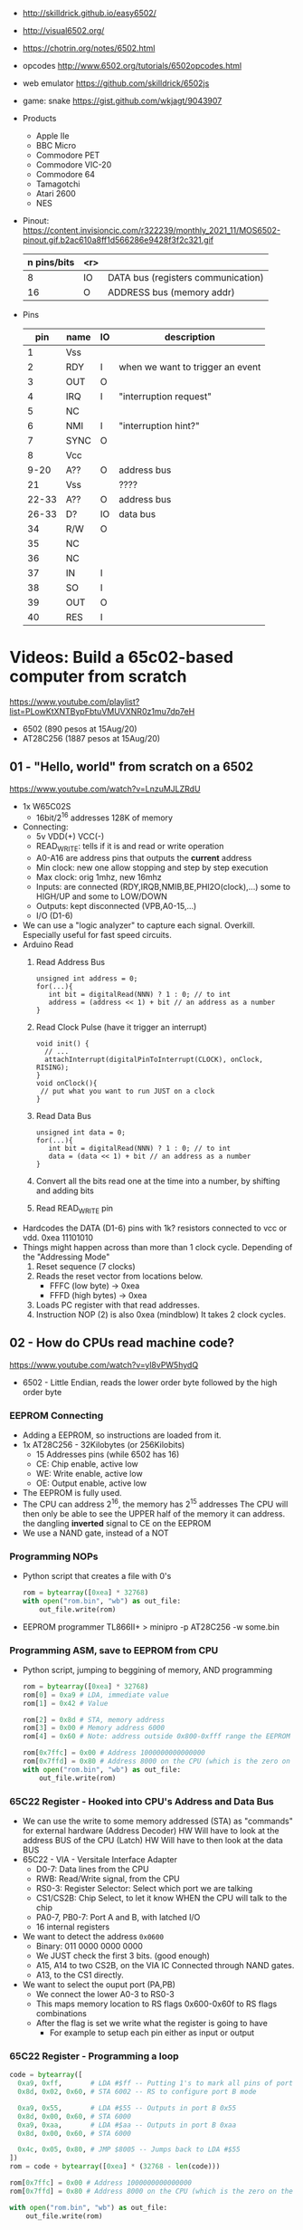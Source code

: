 - http://skilldrick.github.io/easy6502/
- http://visual6502.org/
- https://chotrin.org/notes/6502.html
- opcodes http://www.6502.org/tutorials/6502opcodes.html
- web emulator https://github.com/skilldrick/6502js
- game: snake https://gist.github.com/wkjagt/9043907

- Products
  - Apple IIe
  - BBC Micro
  - Commodore PET
  - Commodore VIC-20
  - Commodore 64
  - Tamagotchi
  - Atari 2600
  - NES

- Pinout: https://content.invisioncic.com/r322239/monthly_2021_11/MOS6502-pinout.gif.b2ac610a8ff1d566286e9428f3f2c321.gif
  |-------------+-----+------------------------------------|
  | n pins/bits | <r> |                                    |
  |-------------+-----+------------------------------------|
  |           8 |  IO | DATA bus (registers communication) |
  |          16 |   O | ADDRESS bus (memory addr)          |
  |-------------+-----+------------------------------------|

- Pins
  |-------+------+----+----------------------------------|
  |   pin | name | IO | description                      |
  |-------+------+----+----------------------------------|
  |     1 | Vss  |    |                                  |
  |     2 | RDY  | I  | when we want to trigger an event |
  |     3 | OUT  | O  |                                  |
  |     4 | IRQ  | I  | "interruption request"           |
  |     5 | NC   |    |                                  |
  |     6 | NMI  | I  | "interruption hint?"             |
  |     7 | SYNC | O  |                                  |
  |     8 | Vcc  |    |                                  |
  |  9-20 | A??  | O  | address bus                      |
  |    21 | Vss  |    | ????                             |
  | 22-33 | A??  | O  | address bus                      |
  | 26-33 | D?   | IO | data bus                         |
  |    34 | R/W  | O  |                                  |
  |    35 | NC   |    |                                  |
  |    36 | NC   |    |                                  |
  |    37 | IN   | I  |                                  |
  |    38 | SO   | I  |                                  |
  |    39 | OUT  | O  |                                  |
  |    40 | RES  | I  |                                  |
  |-------+------+----+----------------------------------|

* Videos: Build a 65c02-based computer from scratch

https://www.youtube.com/playlist?list=PLowKtXNTBypFbtuVMUVXNR0z1mu7dp7eH
  - 6502 (890 pesos at 15Aug/20)
  - AT28C256 (1887 pesos at 15Aug/20)

** 01 - "Hello, world" from scratch on a 6502
https://www.youtube.com/watch?v=LnzuMJLZRdU
- 1x W65C02S
  - 16bit/2^16 addresses 128K of memory
- Connecting:
  - 5v VDD(+) VCC(-)
  - READ_WRITE: tells if it is and read or write operation
  - A0-A16 are address pins that outputs the *current* address
  - Min clock: new one allow stopping and step by step execution
  - Max clock: orig 1mhz, new 16mhz
  - Inputs: are connected (RDY,IRQB,NMIB,BE,PHI2O(clock),...) some to HIGH/UP and some to LOW/DOWN
  - Outputs: kept disconnected (VPB,A0-15,...)
  - I/O (D1-6)
- We can use a "logic analyzer" to capture each signal.
  Overkill. Especially useful for fast speed circuits.
- Arduino Read
  1) Read Address Bus
  #+begin_src c++
  unsigned int address = 0;
  for(...){
     int bit = digitalRead(NNN) ? 1 : 0; // to int
     address = (address << 1) + bit // an address as a number
  }
  #+end_src
  1) Read Clock Pulse (have it trigger an interrupt)
  #+begin_src c++
  void init() {
    // ...
    attachInterrupt(digitalPinToInterrupt(CLOCK), onClock, RISING);
  }
  void onClock(){
   // put what you want to run JUST on a clock
  }
  #+end_src
  1) Read Data Bus
  #+begin_src c++
  unsigned int data = 0;
  for(...){
     int bit = digitalRead(NNN) ? 1 : 0; // to int
     data = (data << 1) + bit // an address as a number
  }
  #+end_src
  1) Convert all the bits read one at the time into a number, by shifting and adding bits
  2) Read READ_WRITE pin
- Hardcodes the DATA (D1-6) pins with 1k? resistors connected to vcc or vdd.
  0xea 11101010
- Things might happen across than more than 1 clock cycle. Depending of the
  "Addressing Mode"
  1) Reset sequence  (7 clocks)
  2) Reads the reset vector from locations below.
     - FFFC (low byte)   -> 0xea
     - FFFD (high bytes) -> 0xea
  3) Loads PC register with that read addresses.
  4) Instruction NOP (2) is also 0xea (mindblow)
     It takes 2 clock cycles.
** 02 - How do CPUs read machine code?
https://www.youtube.com/watch?v=yl8vPW5hydQ
- 6502 - Little Endian, reads the lower order byte followed by the high order byte
*** EEPROM Connecting
- Adding a EEPROM, so instructions are loaded from it.
- 1x AT28C256 - 32Kilobytes (or 256Kilobits)
  - 15 Addresses pins (while 6502 has 16)
  - CE: Chip enable, active low
  - WE: Write enable, active low
  - OE: Output enable, active low
- The EEPROM is fully used.
- The CPU can address 2^16, the memory has 2^15 addresses
  The CPU will then only be able to see the UPPER half of the memory it can address.
      the dangling *inverted* signal to CE on the EEPROM
- We use a NAND gate, instead of a NOT
*** Programming NOPs
- Python script that creates a file with 0's
  #+begin_src python
rom = bytearray([0xea] * 32768)
with open("rom.bin", "wb") as out_file:
    out_file.write(rom)
  #+end_src
- EEPROM programmer TL866II+
  > minipro -p AT28C256 -w some.bin
*** Programming ASM, save to EEPROM from CPU
- Python script, jumping to beggining of memory, AND programming
  #+begin_src python
rom = bytearray([0xea] * 32768)
rom[0] = 0xa9 # LDA, immediate value
rom[1] = 0x42 # Value

rom[2] = 0x8d # STA, memory address
rom[3] = 0x00 # Memory address 6000
rom[4] = 0x60 # Note: address outside 0x800-0xfff range the EEPROM has currently

rom[0x7ffc] = 0x00 # Address 1000000000000000
rom[0x7ffd] = 0x80 # Address 8000 on the CPU (which is the zero on the ROM)
with open("rom.bin", "wb") as out_file:
    out_file.write(rom)
  #+end_src
*** 65C22 Register - Hooked into CPU's Address and Data Bus
- We can use the write to some memory addressed (STA) as "commands" for external hardware
  (Address Decoder) HW Will have to look at the address BUS of the CPU
  (Latch)           HW Will have to then look at the data BUS
- 65C22 - VIA - Versitale Interface Adapter
  - D0-7: Data lines from the CPU
  - RWB: Read/Write signal, from the CPU
  - RS0-3: Register Selector: Select which port we are talking
  - CS1/CS2B: Chip Select, to let it know WHEN the CPU will talk to the chip
  - PA0-7, PB0-7: Port A and B, with latched I/O
  - 16 internal registers
- We want to detect the address ~0x0600~
  - Binary: 011 0000 0000 0000
  - We JUST check the first 3 bits. (good enough)
  - A15, A14 to two CS2B, on the VIA IC
    Connected through NAND gates.
  - A13, to the CS1 directly.
- We want to select the ouput port (PA,PB)
  - We connect the lower A0-3 to RS0-3
  - This maps memory location to RS flags
    0x600-0x60f to RS flags combinations
  - After the flag is set we write what the register is going to have
    - For example to setup each pin either as input or output
*** 65C22 Register - Programming a loop
#+begin_src python
code = bytearray([
  0xa9, 0xff,       # LDA #$ff -- Putting 1's to mark all pins of port B as output
  0x8d, 0x02, 0x60, # STA 6002 -- RS to configure port B mode

  0xa9, 0x55,       # LDA #$55 -- Outputs in port B 0x55
  0x8d, 0x00, 0x60, # STA 6000
  0xa9, 0xaa,       # LDA #$aa -- Outputs in port B 0xaa
  0x8d, 0x00, 0x60, # STA 6000

  0x4c, 0x05, 0x80, # JMP $8005 -- Jumps back to LDA #$55
])
rom = code + bytearray([0xea] * (32768 - len(code)))

rom[0x7ffc] = 0x00 # Address 1000000000000000
rom[0x7ffd] = 0x80 # Address 8000 on the CPU (which is the zero on the ROM)

with open("rom.bin", "wb") as out_file:
    out_file.write(rom)
#+end_src
** 03 - Assembly language vs. machine code
- Replacing the python script used before
- Using an assembler: vasm
  - Old 8-bit style syntax
  - Raw, binary output
  - $ make CPU=6502 SYNTAX=oldstyle
- Directives: .org .word
- Labels: loop: reset:
- Example: needs to have spaces at the beggining
  #+NAME: bare jump + directives for memory layout
  #+begin_src asm
  .org $8000 // From the CPU perspective
  lda #$ff  // "#" meeans load immediate
  sta $6002 // "$" means the number is hexadecimal

  lda #$55
  sta $6000
  lda #$aa
  sta $6000

  jmp $8005

  .org $fffc
  .word $8000
  .word $0000
  #+end_src
  #+NAME: label jump
  #+begin_src asm
  .org $8000 // From the CPU perspective

reset:
  lda #$ff  // "#" meeans load immediate
  sta $6002 // "$" means the number is hexadecimal

loop: // label
  lda #$55
  sta $6000
  lda #$aa
  sta $6000

  jmp loop

  .org $fffc
  .word reset
  .word $0000
  #+end_src
  #+NAME: ror
  #+begin_src asm
  .org $8000 // From the CPU perspective

reset:
  lda #$ff  // "#" meeans load immediate
  sta $6002 // "$" means the number is hexadecimal

  lda #$50
  sta $6000

loop: // label
  ror // shifting pattern to the right
  sta $6000

  jmp loop

  .org $fffc
  .word reset
  .word $0000
  #+end_src
- $ vasm6502_oldstyle -Fbin -dotdir example.s
  $ hexdump -C a.out
** 04 - Connecting an LCD to our computer
- HD44780U (LDC-II) - "Dot matrix Liquid Crystal Display Controller/Driver"
  - V0: contrast (to ground to a resistor 10K)
  - A: Anode (5V) has a current limit resistor
  - K: Katode (GND)
  - Connected to through the (internal) MPU
    - D0-7: Data (it has a mode to make it work with 4 pins), it can send data to the Intruction Register or Data Register
    - RS: Registry Select signal, select if we write to the IR (instruction register) or DR (data register) (high)
    - RW: Whether we are reading or writing
    - E: Enable signal
- MPU: Micro Processor Unit
- Assembly, using variables, writting a character to the LCD
#+begin_src asm
PORTB = $6000
PORTA = $6001
DDRB = $6002
DDRA = $6003

E  = %10000000
RW = %01000000
RS = %00100000

  .org $8000

; "%" used for binary literals
reset:
  lda #%11111111 ; Set all pins for output
  sta DDRB
  lda #%11100000  ; Set top 3 pins for Output
  sta DDRA

  lda #%00111000 ; Set 8-bit mode, 2-line display, 5x8 font
  sta PORTB
  lda #0   ; Clear RS/RW/E bits
  sta PORTA
  lda #E   ; Set E bit to send instruction
  sta PORTA
  lda #0   ; Clear RS/RW/E bits
  sta PORTA

  lda #%00001110 ; Display on, cursor on, blink off
  sta PORTB
  lda #0   ; Clear RS/RW/E bits
  sta PORTA
  lda #E   ; Set E bit to send instruction
  sta PORTA
  lda #0   ; Clear RS/RW/E bits
  sta PORTA

  lda #%00000110 ; Increment and shift cursor, don't shift display
  sta PORTB
  lda #0   ; Clear RS/RW/E bits
  sta PORTA
  lda #E   ; Set E bit to send instruction
  sta PORTA
  lda #0   ; Clear RS/RW/E bits
  sta PORTA

  lda #"H"
  sta PORTB
  lda #RS       ; Set RS (we are sending data not an instruction), Clears RW/E bits
  sta PORTA
  lda #(RS | E) ; Set E bit to send instruction
  sta PORTA
  lda #RS       ; Clear E bits
  sta PORTA

loop:
  jmp loop ;; "halts" the program, infinite loop

  .org $ffc
  .word reset
  .word $0000
#+end_src
** 05 - What is a stack and how does it work?
- Assembler: Using a sub-routine
  #+begin_src asm
PORTB = $6000
PORTA = $6001
DDRB = $6002
DDRA = $6003

E  = %10000000
RW = %01000000
RS = %00100000

  .org $8000

; "%" used for binary literals
reset:
  lda #%11111111 ; Set all pins for output
  sta DDRB
  lda #%11100000  ; Set top 3 pins for Output
  sta DDRA

  lda #%00111000 ; Set 8-bit mode, 2-line display, 5x8 font
  jsr lcd_instruction
  lda #%00001110 ; Display on, cursor on, blink off
  jsr lcd_instruction
  lda #%00000110 ; Increment and shift cursor, don't shift display
  jsr lcd_instruction

  lda #"H"
  jsr print_char

loop:
  jmp loop ;; "halts" the program, infinite loop

lcd_instruction: ; subroutine declaration
  sta PORTB
  lda #0   ; Clear RS/RW/E bits
  sta PORTA
  lda #E   ; Set E bit to send instruction
  sta PORTA
  lda #0   ; Clear RS/RW/E bits
  sta PORTA
  rts ; return from subroutine

print_char:
  sta PORTB
  lda #RS       ; Set RS (we are sending data not an instruction), Clears RW/E bits
  sta PORTA
  lda #(RS | E) ; Set E bit to send instruction
  sta PORTA
  lda #RS       ; Clear E bits
  sta PORTA
  rts

  .org $ffc
  .word reset
  .word $0000
#+end_src
- Stack: example of extra steps the CPU does when a subroutine is called
  #+begin_src
  0124 r 5d
  0124 W 80
  0123 W 0e
  #+end_src
- Stack uses memory from 0100 to 01ff
  - It wraps around when it runs out of it
  - Stack pointer starts with a random value (an offset in the range)
  - *TXS* transfer X to Stack Register
  #+begin_src asm
  ldx #$ff
  txs
  #+end_src
- Calls to subroutine/stack changes the A register
- *pha* puts value of register A into the stack
  *pla* puts back the value into the register A
- Current problem is that it can't read the return address
  Due to the half memory "hack" we have with the CE and upper half of memory addresses
** 06 - RAM and bus timing
- We want to have some writable memory, not just to allocate the stack.
- 1x 62256 (32 Kilobytes)
  - A0-14n
  - D0-7:
  - WE: connected to the RW signal of the CPU
  - OE: A14
  - CS: A15
- We are going to use 16K of the 32K in our memory layout
  - Active when A15 and A14 are both 0
    0000-3fff
- Just plugging OE,CS to A14-15 *might not* work.
  There might be an access delay when reading from the ram.
  For read/write operations, look at the times of the setup&hold of data
  If not looking carefully to the protocol/timings of the communication.
  - Might not work under certain conditions
  - Like high temperature
- Other timing issues might happen if you overclock the CPU, as it will shorter times.
- Timing Issue: Address gets invalid before data. Due Timing on CS and WE.
  - We need to make sure CS is only LOW when the *clock* is HIGH
    - negate the 15 and NAND it with the *clock*
  - Propagation delay is 8ns (worst case 15ns)
** 07 - Subroutine calls, now with RAM
- Connecting and seeing it works with the Stack/RAM now.
- Added instruction to clear display
** 08 - Why build an entire computer on breadboards?
- The quality of the vertical springs, wether are flexible or not. Make the quality of the breadboard.
  - Shopping list https://eater.net/breadboards
- Capacitance: Any time you have 2 wires close together, you have a capacitor. Oppose the change of voltage.
- Inductance: everytime you have a current, you have a magnetic field. Opposes the change of current.
- Both, can cause some phase-shifting and attenuated
- To avoid drops on the power rail
  1) is a good practice add capacitors (0.1mf) across the power riel
  2) AND/OR extra 1 Capacitor for every Chip, across the power lines
- CPU: Fall time, Rise time are 5 ns
  - All square waves are sum of sine waves
  - we have less perfect square waves the lower the frequency (as they are less sine waves too)
- 1Mhz oscillator
  - Issue: on the LED, sending data too early. Without checking for "busy flag"
** 09 - How assembly language loops work
- Display doesn't work with the 1Mhz due we are not waiting for the LCD to finish the instructions that we send.
  Clock cycles are 37us and instructions on the LCD run on 35us
  We *could* add NOP's to add delay. (750 nops)
- We do it properly and read the CPU's *busy flag*, and loop while the flag is up.
- Conditional jumps use the CPU "Process Status Register"
#+NAME: while loop for busy flag to clear
#+begin_src asm
lcd_wait:
  pha ; Push A register to stack
  lda #%00000000 ; Port B is input for now
  sta DDRB
lcdbusy:
  lda #RW
  sta PORTA
  lda #(RW | E)
  sta PORTA
  lda PORTB
  and #%10000000
  bne lcdbusy

  lda #%11111111 ; Port B is output for now
  sta DDRB
  pla ; Restore A register
  rts

lcd_instruction:
  jsr lcd_wait
  ...
print_char:
  jsr lcd_wait
  ...
  #+end_src
#+NAME: Put string into memory
#+begin_src asm
  ldx #0
print:
  lda message,x ;; Adds to the X register
  beq loop      ;; If we Loaded a zero, we exit "jmp" loop
  jsr print_char
  inx
  jmp print

message: .byte "H"
message: .asciiz "Hello, world!" ; ascii with and extra zero
#+end_src
- Using a oscilloscope to debug performance
** 10 - Binary to decimal can't be that hard, right?
- 164 lines of assembly
- We want to display a binary number in decimal.
  We could use binary shifting to run division which will separate the decimal digits.
  Since we don't have OP codes for division.
- Algorithm??????
#+NAME: for loop, and division algorithm, reverse word
#+begin_src asm
value = $0200 ; 2 bytes
mod10 = $0202 ; 2 bytes
message = $0204 ; 6 bytes

  lda #0
  sta message

  ; Initialize value to be the number to convert
  lda number
  sta value
  lda number + 1
  sta value + 1

divide:
  ; Initialize the remainder to zero
  lda #0
  sta mod10
  sta mod10 + 1
  clc

  ldx #16 ; loop counter

divloop:
  ; Rotate quotation and reminder
  rol value
  rol value + 1
  rol mod10
  rol mod10 + 1

  ; a,y = dividend - divisor
  ; Subtracting to the mod10
  ; Since we can only subtract 8-bits at the time
  sec
  lda mod10 ; The right half of mod10
  sbc #10   ; Subtract with carry
  tay       ; Save the Low byte in Y
  lda mod10 + 1
  sbc #0
  bcc ignore_result ; branch if carry clear, if dividend is < divisor
  sty mod10         ; Store the result
  sta mod10 + 1

ignore_result:
  dex
  bne divloop
  rol value ; shift in the last bit of the quotient
  rol value + 1

  lda mod10
  clc
  add #"0"
  jsr push_char;print_char

  ; if value != 0, then continue dividing
  lda value
  ora value + 1
  bne divide ; branch if value not zero

  ldx #0
print:
  lda message,x
  beq loop
  jsr print_char
  inx
  jmp print

loop:
  jmp loop ; Halt

; Add the character in the A register to the beginning of the
; null-terminated string `message`
push_char:
  pha ; Push new first char onto stack
  ldy #0 ; index into the message

char_loop:
  lda message,y ; Get char on string and put into X
  tax
  pla
  sta message,y ; Pull char off stack and add it to the string
  iny
  txa
  pha           ; PUsh char from string onto stack
  bne char_loop

  pla
  sta message,y ; PUll the null off the stack and add to the end of the string

  rts

number: .word 1729
#+end_src
** TODO Part 11 - Hardware Interrupts
- 6502 pins
  IRQ: interrupt request pin, high on low
  NMI: non-masquable interrupt pin, high on low
- 0xfffa for NMI
  0xfffe for IRQ
#+NAME: setup the code that runs on interrupt
#+begin_src asm
nmi:
irq:
  .org $fffa
  .word nmi
  .word reset
  .word irq
#+end_src
** TODO Part 12 - Interrupt Handling  

